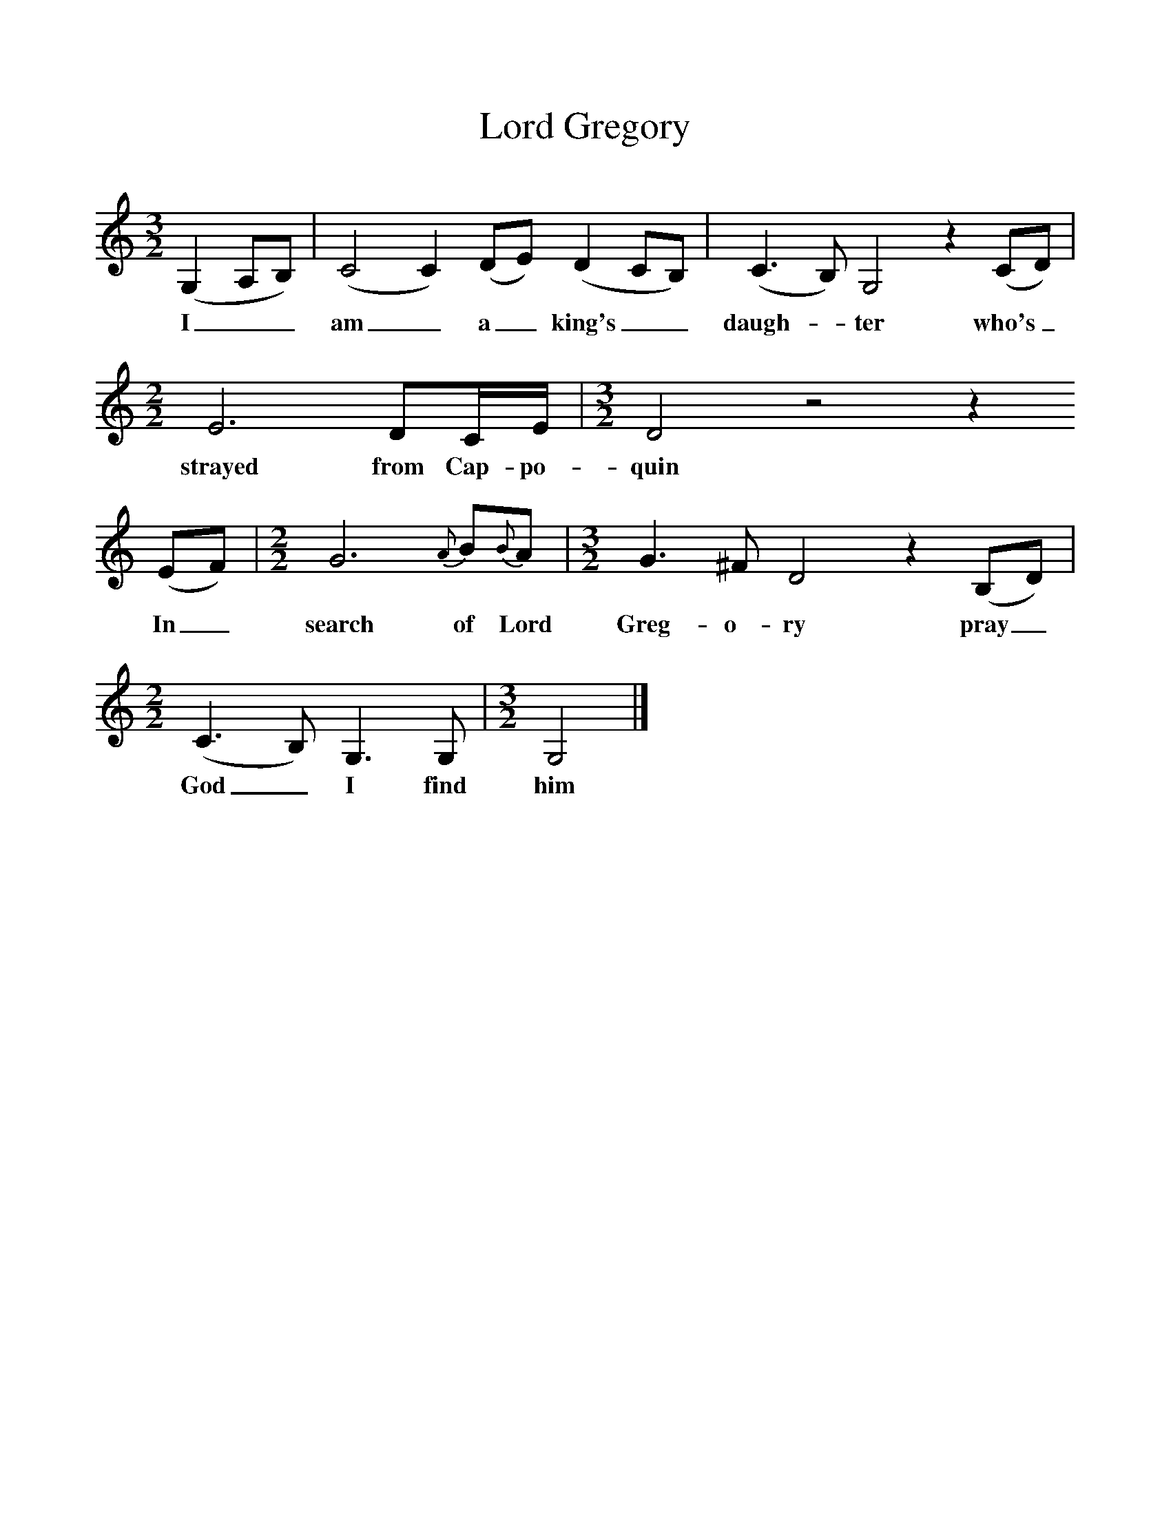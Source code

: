 %%scale 1
X:1     %Music
T:Lord Gregory
B:Milner D,Kaplan P, 1983,Songs of England,Ireland and Scotland,Oak,New York
F:http://www.folkinfo.org/songs
S:Joe Heaney
M:3/2
L:1/8     %
K:C
(G,2A,B,) |(C4C2) (DE) (D2CB,) |(C3B,) G,4 z2 (CD) | [M:2/2][L:1/8] E6 DC/E/ |[M:3/2][L:1/8] D4 z4 z2
w:I__ am_ a_ king's__ daugh-*ter who's_ strayed from Cap-po-quin
 (EF) |[M:2/2][L:1/8] G6 {A}B{B}A |[M:3/2][L:1/8] G3 ^F D4 z2 (B,D) |[M:2/2][L:1/8](C3B,) G,3 G, |[M:3/2][L:1/8]G,4 |]
w:In_ search of Lord Greg-o-ry pray_ God_ I find him 